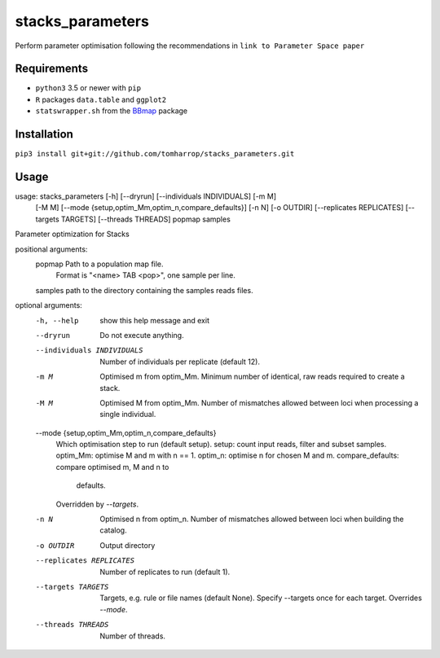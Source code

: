 stacks_parameters
=================

Perform parameter optimisation following the recommendations in ``link to Parameter Space paper`` 

Requirements
------------

* ``python3`` 3.5 or newer with ``pip``
* ``R`` packages ``data.table`` and ``ggplot2``
* ``statswrapper.sh`` from the BBmap_ package

.. _BBmap: http://jgi.doe.gov/data-and-tools/bbtools/bb-tools-user-guide/bbmap-guide/ 

Installation
------------

``pip3 install git+git://github.com/tomharrop/stacks_parameters.git``

Usage
-----

.. code::

usage: stacks_parameters [-h] [--dryrun] [--individuals INDIVIDUALS] [-m M]
                         [-M M]
                         [--mode {setup,optim_Mm,optim_n,compare_defaults}]
                         [-n N] [-o OUTDIR] [--replicates REPLICATES]
                         [--targets TARGETS] [--threads THREADS]
                         popmap samples

Parameter optimization for Stacks

positional arguments:
  popmap                Path to a population map file.
                        Format is "<name> TAB <pop>", one sample per line.
  samples               path to the directory containing the samples reads files.

optional arguments:
  -h, --help            show this help message and exit
  --dryrun              Do not execute anything.
  --individuals INDIVIDUALS
                        Number of individuals per replicate (default 12).
  -m M                  Optimised m from optim_Mm. Minimum number of identical,
                        raw reads required to create a stack.
  -M M                  Optimised M from optim_Mm. Number of mismatches allowed
                        between loci when processing a single individual.
  --mode {setup,optim_Mm,optim_n,compare_defaults}
                        Which optimisation step to run (default setup).
                        setup: count input reads, filter and subset samples.
                        optim_Mm: optimise M and m with n == 1.
                        optim_n: optimise n for chosen M and m.
                        compare_defaults: compare optimised m, M and n to
                                          defaults.
                        Overridden by `--targets`.
  -n N                  Optimised n from optim_n. Number of mismatches allowed
                        between loci when building the catalog.
  -o OUTDIR             Output directory
  --replicates REPLICATES
                        Number of replicates to run (default 1).
  --targets TARGETS     Targets, e.g. rule or file names (default None).
                        Specify --targets once for each target.
                        Overrides `--mode`.
  --threads THREADS     Number of threads.
